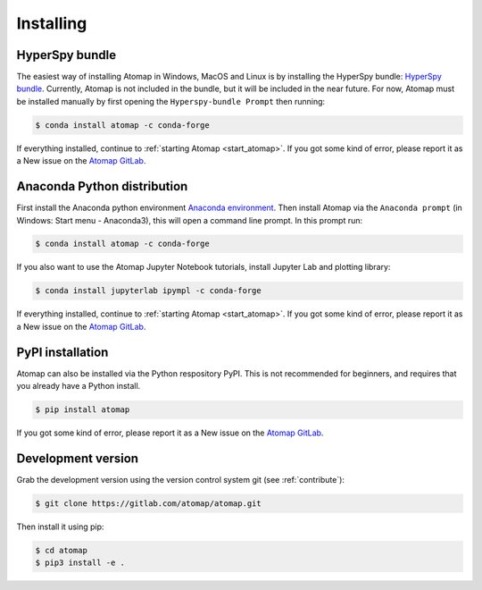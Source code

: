 .. _install:

==========
Installing
==========

.. _install_hyperspy_bundle:

HyperSpy bundle
---------------

The easiest way of installing Atomap in Windows, MacOS and Linux is by installing the HyperSpy bundle: `HyperSpy bundle <https://hyperspy.org/hyperspy-doc/current/user_guide/install.html#hyperspy-bundle>`_.
Currently, Atomap is not included in the bundle, but it will be included in the near future.
For now, Atomap must be installed manually by first opening the ``Hyperspy-bundle Prompt`` then running:

.. code-block:: bash

    $ conda install atomap -c conda-forge


If everything installed, continue to :ref:`starting Atomap <start_atomap>`.
If you got some kind of error, please report it as a New issue on the `Atomap GitLab <https://gitlab.com/atomap/atomap/issues>`_.


.. _install_anaconda:

Anaconda Python distribution
----------------------------

First install the Anaconda python environment `Anaconda environment <https://www.anaconda.com/download>`_.
Then install Atomap via the ``Anaconda prompt`` (in Windows: Start menu - Anaconda3), this will open a command line prompt.
In this prompt run:

.. code-block:: bash

    $ conda install atomap -c conda-forge

If you also want to use the Atomap Jupyter Notebook tutorials, install Jupyter Lab and plotting library:

.. code-block:: bash

    $ conda install jupyterlab ipympl -c conda-forge


If everything installed, continue to :ref:`starting Atomap <start_atomap>`.
If you got some kind of error, please report it as a New issue on the `Atomap GitLab <https://gitlab.com/atomap/atomap/issues>`_.


.. _install_pypi:

PyPI installation
-----------------

Atomap can also be installed via the Python respository PyPI.
This is not recommended for beginners, and requires that you already have a Python install.

.. code-block:: bash

    $ pip install atomap

If you got some kind of error, please report it as a New issue on the `Atomap GitLab <https://gitlab.com/atomap/atomap/issues>`_.


Development version
-------------------

Grab the development version using the version control system git (see :ref:`contribute`):

.. code-block:: bash

    $ git clone https://gitlab.com/atomap/atomap.git

Then install it using pip:

.. code-block:: bash

    $ cd atomap
    $ pip3 install -e .
